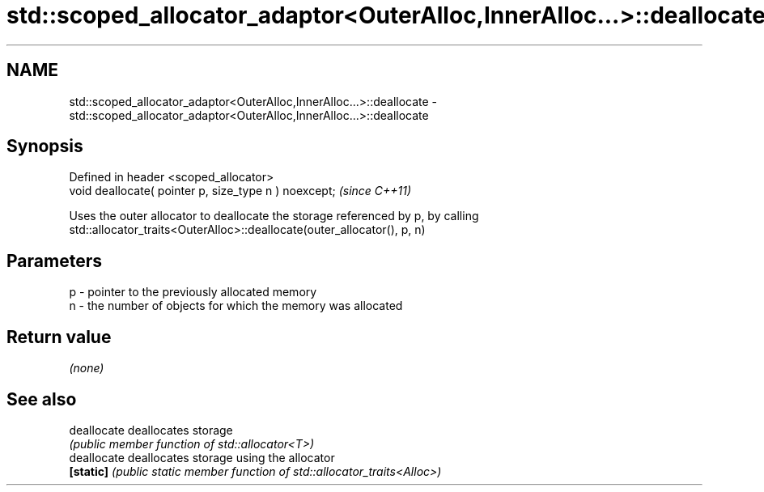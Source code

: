 .TH std::scoped_allocator_adaptor<OuterAlloc,InnerAlloc...>::deallocate 3 "2019.08.27" "http://cppreference.com" "C++ Standard Libary"
.SH NAME
std::scoped_allocator_adaptor<OuterAlloc,InnerAlloc...>::deallocate \- std::scoped_allocator_adaptor<OuterAlloc,InnerAlloc...>::deallocate

.SH Synopsis
   Defined in header <scoped_allocator>
   void deallocate( pointer p, size_type n ) noexcept;  \fI(since C++11)\fP

   Uses the outer allocator to deallocate the storage referenced by p, by calling
   std::allocator_traits<OuterAlloc>::deallocate(outer_allocator(), p, n)

.SH Parameters

   p - pointer to the previously allocated memory
   n - the number of objects for which the memory was allocated

.SH Return value

   \fI(none)\fP

.SH See also

   deallocate deallocates storage
              \fI(public member function of std::allocator<T>)\fP
   deallocate deallocates storage using the allocator
   \fB[static]\fP   \fI(public static member function of std::allocator_traits<Alloc>)\fP
